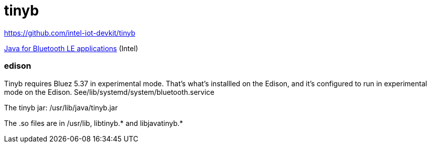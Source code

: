 = tinyb

https://github.com/intel-iot-devkit/tinyb

https://software.intel.com/en-us/java-for-bluetooth-le-apps[Java for Bluetooth LE applications] (Intel)

=== edison

Tinyb requires Bluez 5.37 in experimental mode.  That's what's
installled on the Edison, and it's configured to run in experimental
mode on the Edison.  See/lib/systemd/system/bluetooth.service

The tinyb jar:  /usr/lib/java/tinyb.jar

The .so files are in /usr/lib, libtinyb.* and libjavatinyb.*
